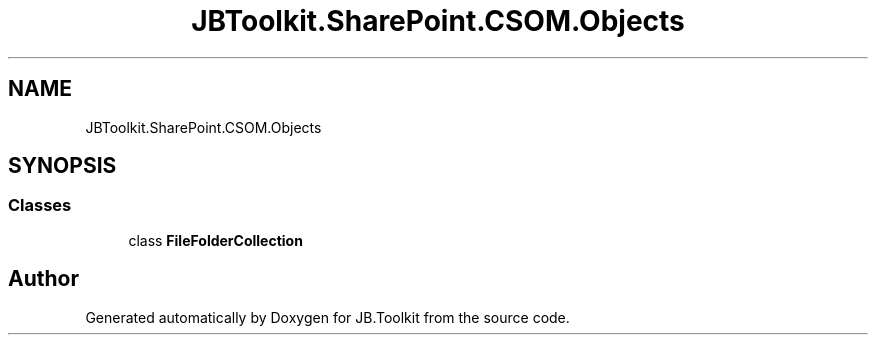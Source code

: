 .TH "JBToolkit.SharePoint.CSOM.Objects" 3 "Sat Oct 10 2020" "JB.Toolkit" \" -*- nroff -*-
.ad l
.nh
.SH NAME
JBToolkit.SharePoint.CSOM.Objects
.SH SYNOPSIS
.br
.PP
.SS "Classes"

.in +1c
.ti -1c
.RI "class \fBFileFolderCollection\fP"
.br
.in -1c
.SH "Author"
.PP 
Generated automatically by Doxygen for JB\&.Toolkit from the source code\&.

